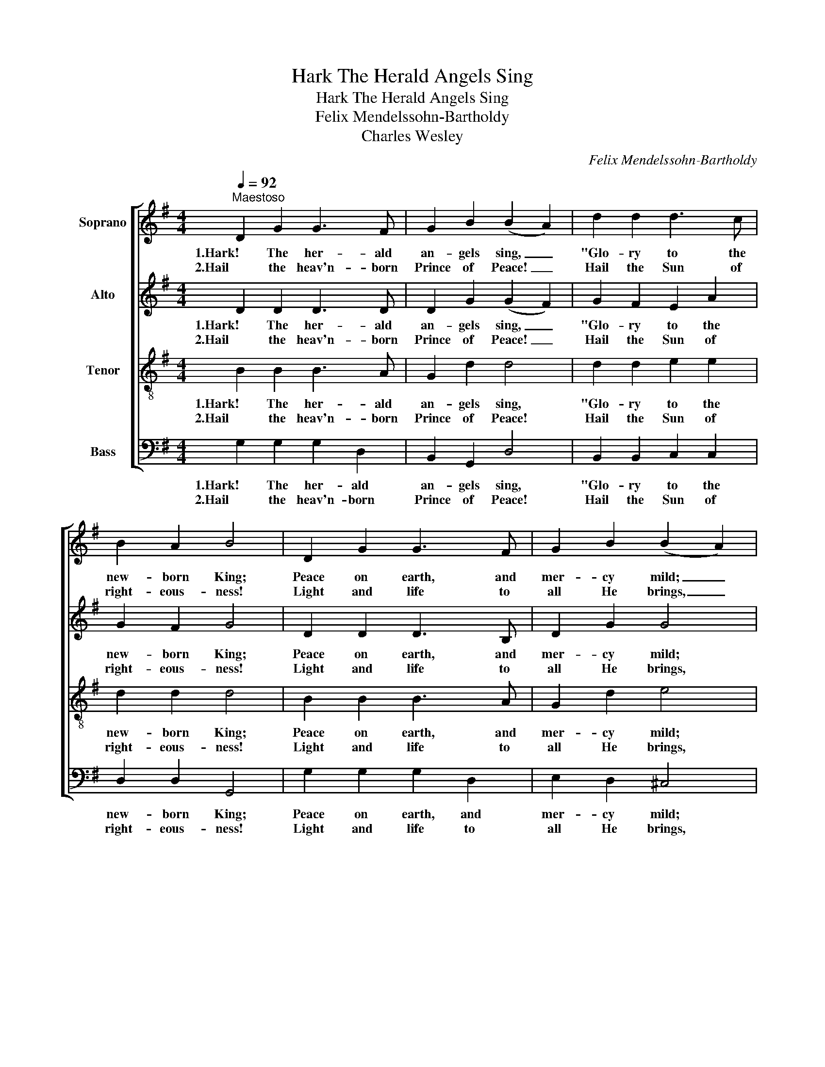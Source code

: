 X:1
T:Hark The Herald Angels Sing
T:Hark The Herald Angels Sing
T:Felix Mendelssohn-Bartholdy
T:Charles Wesley
C:Felix Mendelssohn-Bartholdy
Z:Charles Wesley
%%score [ 1 2 3 ( 4 5 ) ]
L:1/8
Q:1/4=92
M:4/4
K:G
V:1 treble nm="Soprano"
V:2 treble nm="Alto"
V:3 treble-8 nm="Tenor"
V:4 bass nm="Bass"
V:5 bass 
V:1
"^Maestoso" D2 G2 G3 F | G2 B2 (B2 A2) | d2 d2 d3 c | B2 A2 B4 | D2 G2 G3 F | G2 B2 (B2 A2) | %6
w: 1.Hark! The her- ald|an- gels sing, _|"Glo- ry to the|new- born King;|Peace on earth, and|mer- cy mild; _|
w: 2.Hail the heav'n- born|Prince of Peace! _|Hail the Sun of|right- eous- ness!|Light and life to|all He brings, _|
 d2 A2 A3 G | F2 E2 D4 | d2 d2 d2 G2 | c2 B2 (B2 A2) | d2 d2 d2 G2 | c2 B2 (B2 A2) | e2 e2 e2 d2 | %13
w: God and sin- ners|rec- on- ciled."|Joy- ful, all ye|na- tions rise, _|Join the tri- umph|of the skies; _|With an- gel- ic|
w: Risen with heal- ing|in His Wings.|Mild He lays His|glo- ry by, _|Born that man no|more may die, _|Born to raise the|
 c2 B2 c4 | A2 (Bc) d3 G | G2 A2 B4 | e3 e e2 d2 | c2 B2 c4 | A2 (Bc) d3 G | G2 A2 G4 |] %20
w: hosts pro- claim,|"Christ is _ born in|Beth- le- hem!"|Hark! the her- ald|an- gels sing,|"Glo- ry _ to the|new- born King."|
w: sons of earth,|Born to _ give them|sec- ond birth.|||||
V:2
 D2 D2 D3 D | D2 G2 (G2 F2) | G2 F2 E2 A2 | G2 F2 G4 | D2 D2 D3 B, | D2 G2 G4 | F2 E2 F3 D | %7
w: 1.Hark! The her- ald|an- gels sing, _|"Glo- ry to the|new- born King;|Peace on earth, and|mer- cy mild;|God and sin- ners|
w: 2.Hail the heav'n- born|Prince of Peace! _|Hail the Sun of|right- eous- ness!|Light and life to|all He brings,|Risen with heal- ing|
 D2 ^C2 D4 | D2 D2 D2 G2 | A2 G2 (G2 F2) | D2 D2 D2 G2 | A2 G2 (G2 F2) | c2 c2 c2 B2 | A2 ^G2 A4 | %14
w: rec- on- ciled."|Joy- ful, all ye|na- tions rise, _|Join the tri- umph|of the skies; _|With an- gel- ic|hosts pro- claim,|
w: in His Wings.|Mild He lays His|glo- ry by, _|Born that man no|more may die, _|Born to raise the|sons of earth,|
 F2 F2 G3 D | D2 F2 G4 | c2 c2 c2 B2 | A2 ^G2 A4 | D2 F2 G3 D | D2 F2 D4 |] %20
w: "Christ is born in|Beth- le- hem!"|Hark! the her- ald|an- gels sing,|"Glo- ry to the|new- born King."|
w: Born to give them|sec- ond birth.|||||
V:3
 B2 B2 B3 A | G2 d2 d4 | d2 d2 e2 e2 | d2 d2 d4 | B2 B2 B3 A | G2 d2 e4 | B2 A2 A3 A | B2 G2 F4 | %8
w: 1.Hark! The her- ald|an- gels sing,|"Glo- ry to the|new- born King;|Peace on earth, and|mer- cy mild;|God and sin- ners|rec- on- ciled."|
w: 2.Hail the heav'n- born|Prince of Peace!|Hail the Sun of|right- eous- ness!|Light and life to|all He brings,|Risen with heal- ing|in His Wings.|
 d2 d2 d2 d2 | c2 d2 d4 | d2 d2 d2 d2 | d2 d2 d4 | e2 e2 e2 d2 | c2 B2 c4 | d2 d2 d3 B | B2 c2 B4 | %16
w: Joy- ful, all ye|na- tions rise,|Join the tri- umph|of the skies;|With an- gel- ic|hosts pro- claim,|"Christ is born in|Beth- le- hem!"|
w: Mild He lays His|glo- ry by,|Born that man no|more may die,|Born to raise the|sons of earth,|Born to give them|sec- ond birth.|
 e2 e2 e2 d2 | c2 B2 c4 | d2 d2 d3 B | B2 c2 B4 |] %20
w: Hark! the her- ald|an- gels sing,|"Glo- ry to the|new- born King."|
w: ||||
V:4
 G,2 G,2 G,2 D,2 | B,,2 G,,2 D,4 | B,,2 B,,2 C,2 C,2 | D,2 D,2 G,,4 | G,2 G,2 G,2 D,2 | %5
w: 1.Hark! The her- ald|an- gels sing,|"Glo- ry to the|new- born King;|Peace on earth, and|
w: 2.Hail the heav'n- born|Prince of Peace!|Hail the Sun of|right- eous- ness!|Light and life to|
 E,2 D,2 ^C,4 | B,,2 ^C,2 D,2 F,,2 | G,,2 A,,2 D,4 | D2 D2 D2 B,2 | F,2 G,2 D,4 | D2 D2 D2 B,2 | %11
w: mer- cy mild;|God and sin- ners|rec- on- ciled."|Joy- ful, all ye|na- tions rise,|Join the tri- umph|
w: all He brings,|Risen with heal- ing|in His Wings.|Mild He lays His|glo- ry by,|Born that man no|
 F,2 G,2 D,4 | C,2 C,2 C,2 C,2 | C,2 E,2 A,4 | C2 C2 B,2 G,2 | D,2 D,2 G,,4 | C2 C2 C2 B,2 | %17
w: of the skies;|With an- gel- ic|hosts pro- claim,|"Christ is born in|Beth- le- hem!"|Hark! the her- ald|
w: more may die,|Born to raise the|sons of earth,|Born to give them|sec- ond birth.||
 A,2 ^G,2 (A,2 =G,2) | F,2 C2 B,2 G,2 | D,2 D,2 G,4 |] %20
w: an- gels sing, _|"Glo- ry to the|new- born King."|
w: |||
V:5
 x8 | x8 | x8 | x8 | x8 | x8 | x8 | x8 | x8 | x8 | x8 | x8 | x8 | x8 | x8 | x8 | C,8- | %17
 C,2 E,2 x4 | x8 | x8 |] %20

